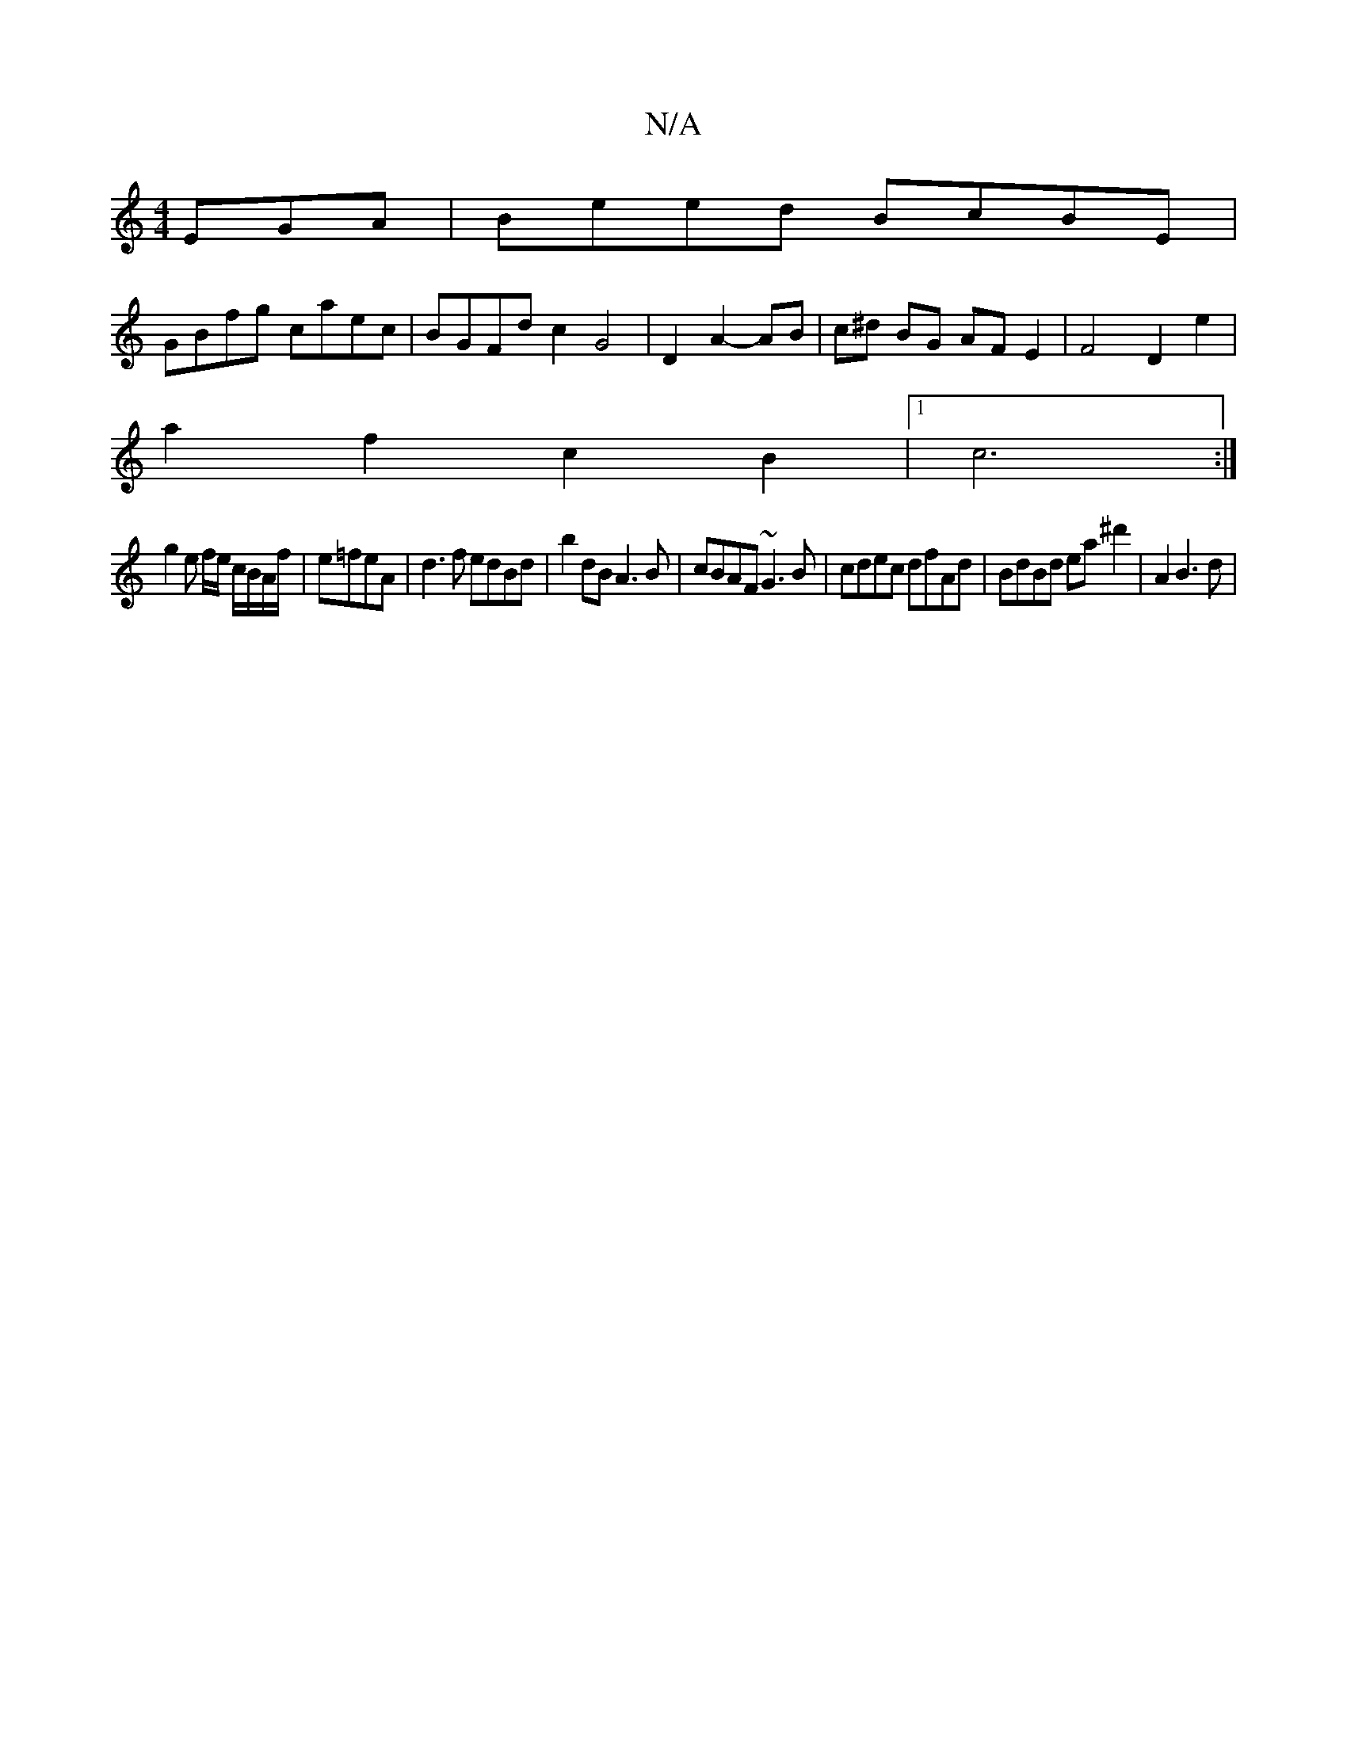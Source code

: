 X:1
T:N/A
M:4/4
R:N/A
K:Cmajor
EGA | Beed BcBE |
GBfg caec | BGFd c2 G4 | D2 A2- AB | c^d BG AF E2 | F4 D2 e2 |
a2 f2 c2 B2|1 c6 :|
g2 e f/e/ c/B/A/f/ | e=feA | d3f edBd | b2dB A3B | cBAF ~G3B | cdec dfAd | BdBd ea^d'2 | A2 B3 d | 